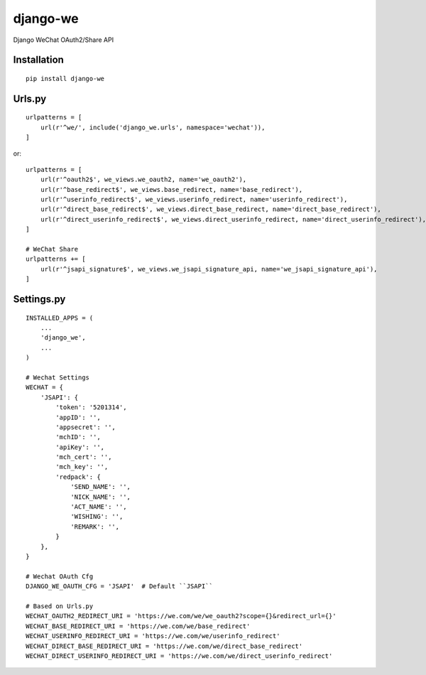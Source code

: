 =========
django-we
=========

Django WeChat OAuth2/Share API

Installation
============

::

    pip install django-we


Urls.py
=======

::

    urlpatterns = [
        url(r'^we/', include('django_we.urls', namespace='wechat')),
    ]


or::

    urlpatterns = [
        url(r'^oauth2$', we_views.we_oauth2, name='we_oauth2'),
        url(r'^base_redirect$', we_views.base_redirect, name='base_redirect'),
        url(r'^userinfo_redirect$', we_views.userinfo_redirect, name='userinfo_redirect'),
        url(r'^direct_base_redirect$', we_views.direct_base_redirect, name='direct_base_redirect'),
        url(r'^direct_userinfo_redirect$', we_views.direct_userinfo_redirect, name='direct_userinfo_redirect'),
    ]

    # WeChat Share
    urlpatterns += [
        url(r'^jsapi_signature$', we_views.we_jsapi_signature_api, name='we_jsapi_signature_api'),
    ]


Settings.py
===========

::

    INSTALLED_APPS = (
        ...
        'django_we',
        ...
    )

    # Wechat Settings
    WECHAT = {
        'JSAPI': {
            'token': '5201314',
            'appID': '',
            'appsecret': '',
            'mchID': '',
            'apiKey': '',
            'mch_cert': '',
            'mch_key': '',
            'redpack': {
                'SEND_NAME': '',
                'NICK_NAME': '',
                'ACT_NAME': '',
                'WISHING': '',
                'REMARK': '',
            }
        },
    }

    # Wechat OAuth Cfg
    DJANGO_WE_OAUTH_CFG = 'JSAPI'  # Default ``JSAPI``

    # Based on Urls.py
    WECHAT_OAUTH2_REDIRECT_URI = 'https://we.com/we/we_oauth2?scope={}&redirect_url={}'
    WECHAT_BASE_REDIRECT_URI = 'https://we.com/we/base_redirect'
    WECHAT_USERINFO_REDIRECT_URI = 'https://we.com/we/userinfo_redirect'
    WECHAT_DIRECT_BASE_REDIRECT_URI = 'https://we.com/we/direct_base_redirect'
    WECHAT_DIRECT_USERINFO_REDIRECT_URI = 'https://we.com/we/direct_userinfo_redirect'

